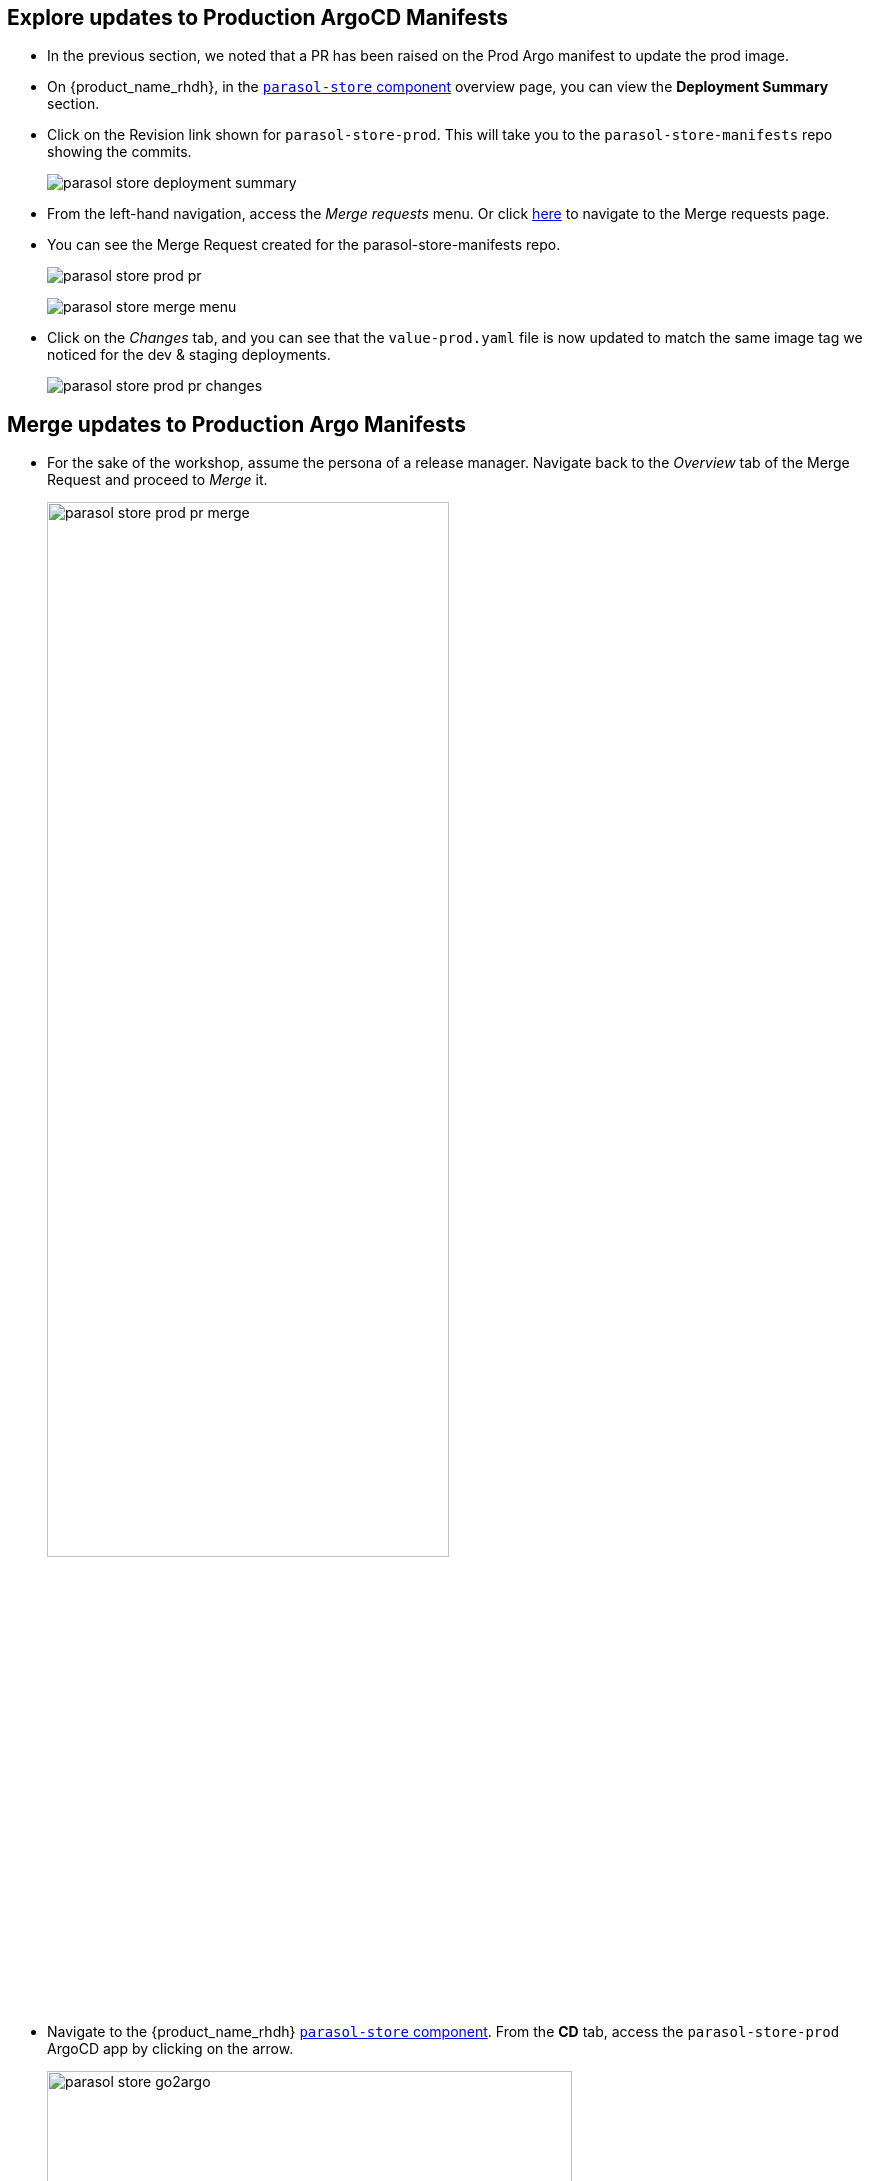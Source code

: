 :imagesdir: ../../assets/images


== Explore updates to Production ArgoCD Manifests

* In the previous section, we noted that a PR has been raised on the Prod Argo manifest to update the prod image.
* On {product_name_rhdh}, in the https://backstage-backstage.{openshift_cluster_ingress_domain}/catalog/default/component/parasol-store[`parasol-store` component, window="rhdh"] overview page, you can view the *Deployment Summary* section.
* Click on the Revision link shown for `parasol-store-prod`. This will take you to the `parasol-store-manifests` repo showing the commits. 
+
image:m5/parasol-store-deployment-summary.png[]
* From the left-hand navigation, access the _Merge requests_ menu. Or click https://gitlab-gitlab.{openshift_cluster_ingress_domain}/parasol/parasol-store-manifests/-/merge_requests[here^, window="gitlab"] to navigate to the Merge requests page.
* You can see the Merge Request created for the parasol-store-manifests repo. 
+
image:m5/parasol-store-prod-pr.png[]
+
image:m5/parasol-store-merge-menu.png[]

* Click on the _Changes_ tab, and you can see that the `value-prod.yaml` file is now updated to match the same image tag we noticed for the dev & staging deployments.
+
image:m5/parasol-store-prod-pr-changes.png[]

== Merge updates to Production Argo Manifests

* For the sake of the workshop, assume the persona of a release manager. Navigate back to the _Overview_ tab of the Merge Request and proceed to _Merge_ it.
+
image:m5/parasol-store-prod-pr-merge.png[width=70%]

* Navigate to the {product_name_rhdh} https://backstage-backstage.{openshift_cluster_ingress_domain}/catalog/default/component/parasol-store[`parasol-store` component, window="rhdh"]. From the *CD* tab, access the `parasol-store-prod` ArgoCD app by clicking on the arrow.
+
image:m5/parasol-store-go2argo.png[width=80%]

* Click on the *Refresh* button. 
+
image:m5/parasol-store-prod-argo-sync-start.png[width=70%]
* The Argo app will begin syncing.
+
image:m5/parasol-store-prod-argo-sync-progress.png[width=70%]
* In less than a minute, the new image will be deployed on Prod as well. 
+
image:m5/parasol-store-prod-argo-sync-done.png[width=70%]
+
NOTE: In ArgoCD, open the *parasol-store* deployment, and you can validate that the image deployed on Prod is the same image as in Dev and Staging that we saw earlier.

== Conclusion

A developer can easily setup an isolated dev environment, develop and test their code, and then the code can be progressed till Production with all the necessary guardrails in place.

All of this is possible from a single-pane of glass on {product_name_rhdh}, without the developer having to move across different tools and platforms to view the inner-loop and outer-loop progress and statuses.